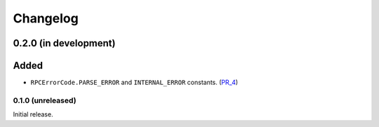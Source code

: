 Changelog
=========


0.2.0 (in development)
~~~~~~~~~~~~~~~~~~~~~~

Added
~~~~~

- ``RPCErrorCode.PARSE_ERROR`` and ``INTERNAL_ERROR`` constants. (PR_4_)


.. _PR_4: https://github.com/fjarri-eth/pons/pull/4


0.1.0 (unreleased)
------------------

Initial release.

